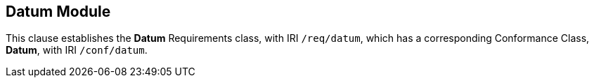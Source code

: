 
== Datum Module

[[datum]]

This clause establishes the *Datum* Requirements class, with IRI `/req/datum`, which has a corresponding Conformance Class, *Datum*, with IRI `/conf/datum`.